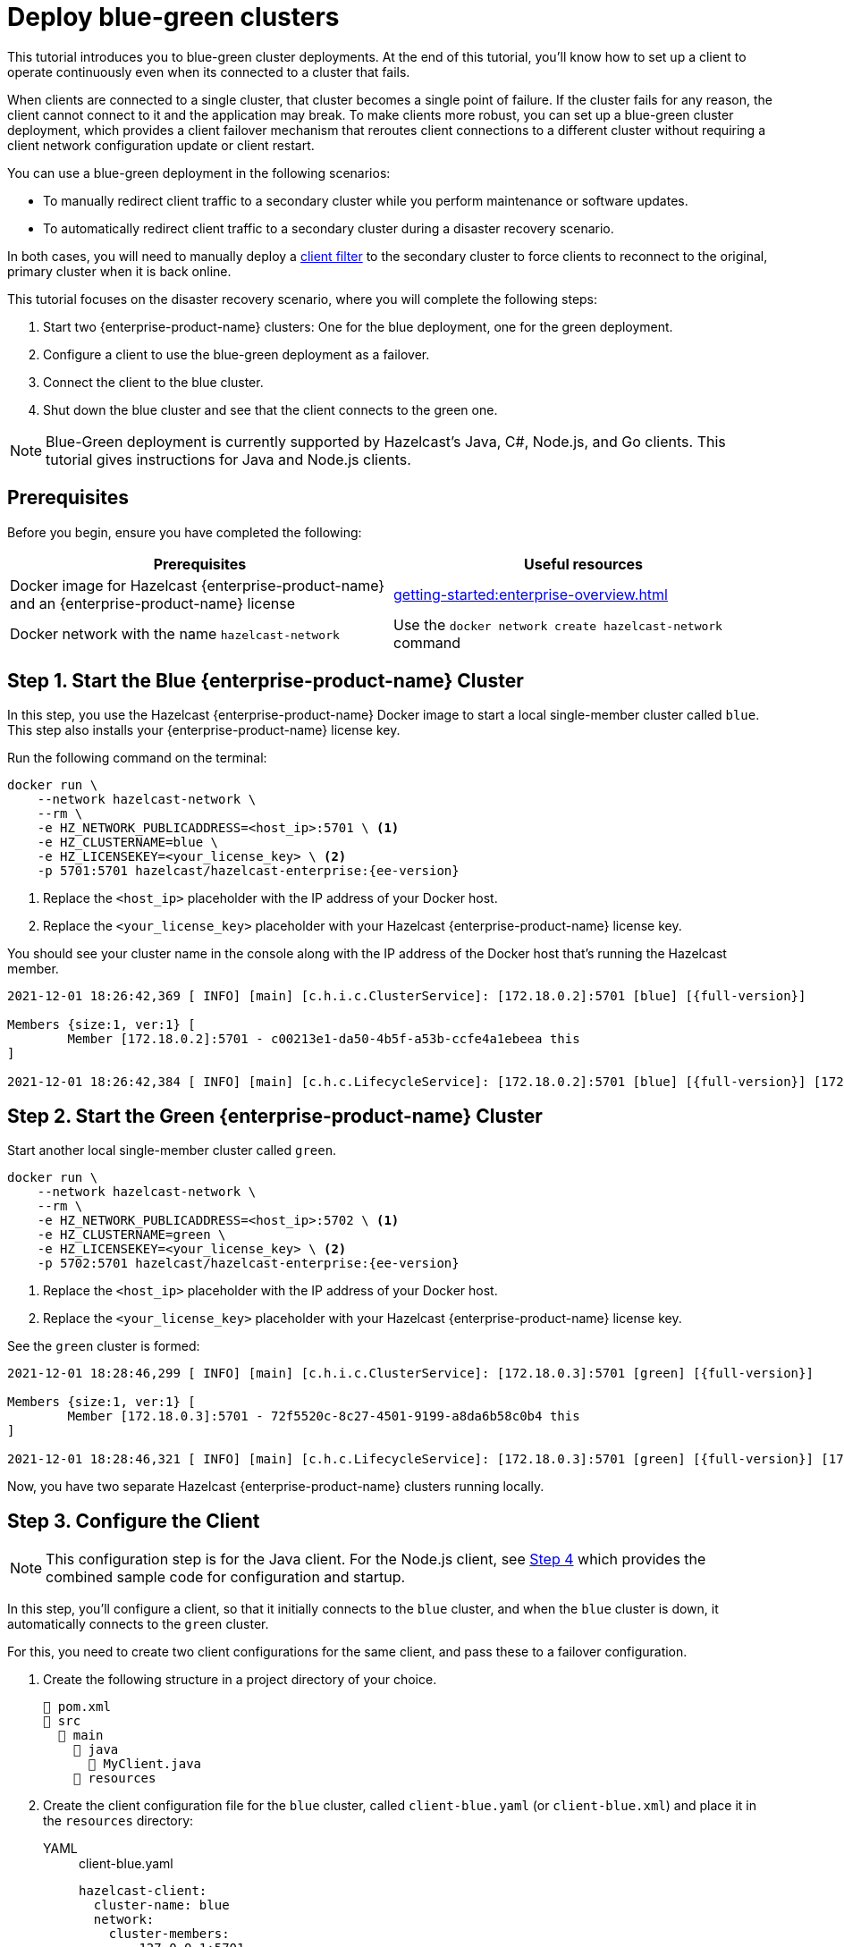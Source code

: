 = Deploy blue-green clusters
:description: This tutorial introduces you to blue-green cluster deployments. At the end of this tutorial, you'll know how to set up a client to operate continuously even when its connected to a cluster that fails.
:page-enterprise: true
:page-aliases: blue-green.adoc

{description}

When clients are connected to a single cluster, that cluster becomes a single point of failure. If the cluster fails for any reason, the client cannot connect to it and the application may break. To make clients more robust, you can set up a blue-green cluster deployment, which provides a client failover mechanism that reroutes client connections to a different cluster without requiring a client network configuration update or client restart. 

You can use a blue-green deployment in the following scenarios: 

* To manually redirect client traffic to a secondary cluster while you perform maintenance or software updates.
* To automatically redirect client traffic to a secondary cluster during a disaster recovery scenario.

In both cases, you will need to manually deploy a xref:{page-latest-supported-mc}@management-center:clusters:client-filtering.adoc[client filter] to the secondary cluster to force clients to reconnect to the original, primary cluster when it is back online.  

This tutorial focuses on the disaster recovery scenario, where you will complete the following steps:

. Start two {enterprise-product-name} clusters: One for the blue deployment, one for the green deployment.
. Configure a client to use the blue-green deployment as a failover.
. Connect the client to the blue cluster.
. Shut down the blue cluster and see that the client connects to the green one.

NOTE: Blue-Green deployment is currently supported by Hazelcast's Java, C#, Node.js, and Go clients.
This tutorial gives instructions for Java and Node.js clients.

== Prerequisites

Before you begin, ensure you have completed the following:

[cols="1a,1a"]
|===
|Prerequisites|Useful resources

|Docker image for Hazelcast {enterprise-product-name} and an {enterprise-product-name} license
|xref:getting-started:enterprise-overview.adoc[]

|Docker network with the name `hazelcast-network`
|Use the `docker network create hazelcast-network` command 

|===

== Step 1. Start the Blue {enterprise-product-name} Cluster

In this step, you use the Hazelcast {enterprise-product-name} Docker image to start a local single-member cluster called `blue`.
This step also installs your {enterprise-product-name} license key.

Run the following command on the terminal:

[source,shell,subs="attributes+"]
----
docker run \
    --network hazelcast-network \
    --rm \
    -e HZ_NETWORK_PUBLICADDRESS=<host_ip>:5701 \ <1>
    -e HZ_CLUSTERNAME=blue \
    -e HZ_LICENSEKEY=<your_license_key> \ <2>
    -p 5701:5701 hazelcast/hazelcast-enterprise:{ee-version}
----
<1> Replace the `<host_ip>` placeholder with the IP address of your Docker host.
<2> Replace the `<your_license_key>` placeholder with your Hazelcast {enterprise-product-name} license key.

You should see your cluster name in the console along with the IP address of the Docker host that's running the Hazelcast member.

[source,shell,subs="attributes+"]
----
2021-12-01 18:26:42,369 [ INFO] [main] [c.h.i.c.ClusterService]: [172.18.0.2]:5701 [blue] [{full-version}] 

Members {size:1, ver:1} [
	Member [172.18.0.2]:5701 - c00213e1-da50-4b5f-a53b-ccfe4a1ebeea this
]

2021-12-01 18:26:42,384 [ INFO] [main] [c.h.c.LifecycleService]: [172.18.0.2]:5701 [blue] [{full-version}] [172.18.0.2]:5701 is STARTED
----

== Step 2. Start the Green {enterprise-product-name} Cluster

Start another local single-member cluster called `green`.

[source,shell,subs="attributes+"]
----
docker run \
    --network hazelcast-network \
    --rm \
    -e HZ_NETWORK_PUBLICADDRESS=<host_ip>:5702 \ <1>
    -e HZ_CLUSTERNAME=green \
    -e HZ_LICENSEKEY=<your_license_key> \ <2>
    -p 5702:5701 hazelcast/hazelcast-enterprise:{ee-version}
----
<1> Replace the `<host_ip>` placeholder with the IP address of your Docker host.
<2> Replace the `<your_license_key>` placeholder with your Hazelcast {enterprise-product-name} license key.

See the `green` cluster is formed:

[source,shell,subs="attributes+"]
----
2021-12-01 18:28:46,299 [ INFO] [main] [c.h.i.c.ClusterService]: [172.18.0.3]:5701 [green] [{full-version}] 

Members {size:1, ver:1} [
	Member [172.18.0.3]:5701 - 72f5520c-8c27-4501-9199-a8da6b58c0b4 this
]

2021-12-01 18:28:46,321 [ INFO] [main] [c.h.c.LifecycleService]: [172.18.0.3]:5701 [green] [{full-version}] [172.18.0.3]:5701 is STARTED
----

Now, you have two separate Hazelcast {enterprise-product-name} clusters running locally.

[[step-3]]
== Step 3. Configure the Client

NOTE: This configuration step is for the Java client. For the Node.js client, see <<step-4-connect-the-client-to-blue-cluster, Step 4>>
which provides the combined sample code for configuration and startup.

In this step, you'll configure a client, so that it initially connects to the `blue` cluster, and when
the `blue` cluster is down, it automatically connects to the `green` cluster.

For this, you need to create two client configurations for the same client, and pass these to a failover configuration.

. Create the following structure in a project directory of your choice.
+
----
📄 pom.xml
📂 src
  📂 main
    📂 java
      📄 MyClient.java
    📂 resources
----
. Create the client configuration file for the `blue` cluster, called `client-blue.yaml` (or `client-blue.xml`)
and place it in the `resources` directory:
+
[tabs] 
==== 
YAML:: 
+ 
-- 
.client-blue.yaml
[source,yaml]
----
hazelcast-client:
  cluster-name: blue
  network:
    cluster-members:
      - 127.0.0.1:5701
  connection-strategy:
    connection-retry:
      cluster-connect-timeout-millis: 1000 <1>
----
--

XML::
+
.client-blue.xml
[source,xml]
----
<hazelcast-client>
    <cluster-name>blue</cluster-name>
    <network>
        <cluster-members>
            <address>127.0.0.1:5701</address>
        </cluster-members>
    </network>
    <connection-strategy>
        <connection-retry>
            <cluster-connect-timeout-millis>1000</cluster-connect-timeout-millis> <1>
        </connection-retry>
    </connection-strategy>
</hazelcast-client>
----
====
<1> Timeout value in milliseconds for the client to give up to connect to the current cluster.
For testing/development purposes, set to 1000 milliseconds to see the client connecting to the failover cluster faster than in a production scenario.
. Create the client configuration for the `green` cluster, called `client-green.yaml` (or `client-green.xml`)
and place it in the `resources` directory:
+
[tabs] 
==== 
YAML:: 
+ 
-- 
.client-green.yaml
[source,yaml]
----
hazelcast-client:
  cluster-name: green
  network:
    cluster-members:
      - 127.0.0.1:5702
  connection-strategy:
    connection-retry:
      cluster-connect-timeout-millis: 1000 <1>
----
--

XML::
+
.client-green.xml
[source,xml]
----
<hazelcast-client>
    <cluster-name>green</cluster-name>
    <network>
        <cluster-members>
            <address>127.0.0.1:5702</address>
        </cluster-members>
    </network>
    <connection-strategy>
        <connection-retry>
            <cluster-connect-timeout-millis>1000</cluster-connect-timeout-millis> <1>
        </connection-retry>
    </connection-strategy>
</hazelcast-client>
----
====
<1> Timeout value in milliseconds for the client to give up to connect to the current cluster.
For testing/development purposes, set to 1000 milliseconds to see the client connecting to the failover cluster faster than in a production scenario.
. Create a client failover configuration file and reference the `client-blue` and `client-green` client configurations.
The name of the client failover configuration file must be `hazelcast-client-failover` (`hazelcast-client-failover.yaml` or `hazelcast-client-failover.xml`).
Place this failover configuration file in the `resources` directory.
+
[tabs] 
==== 
YAML:: 
+ 
-- 
.hazelcast-client-failover.yaml
[source,yaml]
----
hazelcast-client-failover:
  try-count: 4 <1>
  clients:
    - client-blue.yaml
    - client-green.yaml
----
--

XML::
+
.hazelcast-client-failover.xml
[source,xml]
----
<hazelcast-client-failover>
    <try-count>4</try-count> <1>
    <clients>
        <client>client-blue.xml</client>
        <client>client-green.xml</client>
    </clients>
</hazelcast-client-failover>
----
====
<1> Number of times that the client will try to reconnect to each cluster before shutting down.
+
In this failover configuration file, you are directing the client to connect to the clusters in the given order from top to bottom;
see xref:clients:java#ordering-of-clusters-when-clients-try-to-connect.adoc[Ordering of Clusters]. So, when you start the client
(see Step 4 below), it will initially connect to the `blue` cluster. Here is what may happen:

* When the `blue` cluster fails, the client attempts to reconnect to it four times.
* If the connection is unsuccessful, the client will try to connect to the `green` cluster four times.
* If these eight connection attempts are unsuccessful, the client shuts down.

== Step 4. Connect the Client to Blue Cluster

In this step, you'll start the client.

[tabs] 
==== 
Java:: 
+

. Install the xref:getting-started:install-hazelcast.adoc#use-java[Java client library].
. Add the following to the `MyClient.java` file.
+
-- 
[source,java,subs="attributes+"]
----
import com.hazelcast.client.HazelcastClient;
import com.hazelcast.client.config.ClientFailoverConfig;
import com.hazelcast.core.HazelcastInstance;

HazelcastInstance client = HazelcastClient.newHazelcastFailoverClient(); <1>

/* This example assumes that you have the following directory structure
// showing the locations of this Java client code and client/failover configurations.
//
//📄 pom.xml
//📂 src
//  📂 main
//    📂 java
//      📄 MyClient.java
//    📂 resources
//      📄 client-blue.yaml
//      📄 client-green.yaml
//      📄 hazelcast-client-failover.yaml
*/
----
<1> This constructor automatically finds the `hazelcast-client-failover` file.
--

Node.js::
+

. Install the Node.js client library: `npm install hazelcast-client`
. In your preferred Node.js IDE, create a new project to include the following script.
+
[source,javascript]
----
const { Client } = require('hazelcast-client');

(async () => {
    try {
      const client = await Client.newHazelcastFailoverClient({
        tryCount: 4,
        clientConfigs: [
            {
                clusterName: 'green',
                network: {
                    clusterMembers: ['127.0.0.1:5702']
                },
                connectionStrategy: {
                  connectionRetry: {
                    clusterConnectTimeoutMillis: 1000
                  }
                }
            },
            {
                clusterName: 'blue',
                network: {
                    clusterMembers: ['127.0.0.1:5701']
                },
                connectionStrategy: {
                  connectionRetry: {
                    clusterConnectTimeoutMillis: 1000
                  }
                }
            }
        ]
      });
        
    } catch (err) {
        console.error('Error occurred:', err);
    }
})();
----
====

Assuming that the `blue` cluster is alive, you should see a log similar to the following on the `blue` cluster’s terminal, showing that the client is connected.

[source,shell,subs="attributes+"]
----
2021-12-01 18:11:33,928 [ INFO] [hz.wizardly_taussig.priority-generic-operation.thread-0] [c.h.c.i.p.t.AuthenticationMessageTask]: [172.18.0.2]:5701 [blue] [{full-version}] Received auth from Connection[id=5, /172.18.0.2:5701->/172.18.0.1:61254, qualifier=null, endpoint=[172.18.0.1]:61254, alive=true, connectionType=JVM, planeIndex=-1], successfully authenticated, clientUuid: bf2ba9e2-d6f5-4a63-af43-e8d5ed8174b4, client name: hz.client_1, client version: {full-version}
----

You can also verify the client is connected on the client side's terminal.

[source,shell,subs="attributes+"]
----
INFO: hz.client_1 [blue] [{full-version}] Trying to connect to [172.18.0.2]:5701
Dec 01, 2021 8:11:33 PM com.hazelcast.core.LifecycleService
INFO: hz.client_1 [blue] [{full-version}] HazelcastClient {full-version} (20210922 - dbaeffe) is CLIENT_CONNECTED
----

== Step 5. Simulate a Failure on the Blue Cluster

Now, you'll kill the `blue` cluster and see the client is automatically connected to the `green` failover cluster.

. Shut down the `blue` cluster on its terminal simply by pressing kbd:[Ctrl+C].
. Verify that the client is connected to the `green` cluster on the cluster's and client's terminal.
+
[source,shell,subs="attributes+"]
----
2021-12-01 18:11:33,928 [ INFO] [hz.wizardly_taussig.priority-generic-operation.thread-0] [c.h.c.i.p.t.AuthenticationMessageTask]: [172.18.0.3]:5701 [green] [{full-version}] Received auth from Connection[id=5, /172.18.0.3:5701->/172.18.0.2:62432, qualifier=null, endpoint=[172.18.0.2]:62432, alive=true, connectionType=JVM, planeIndex=-1], successfully authenticated, clientUuid: bf2ba9e2-d6f5-4a63-af43-e8d5ed8174b4, client name: hz.client_1, client version: {full-version}
----
+
[source,shell,subs="attributes+"]
----
INFO: hz.client_1 [green] [{full-version}] Trying to connect to [172.18.0.3]:5701
Dec 01, 2021 8:16:45 PM com.hazelcast.core.LifecycleService
INFO: hz.client_1 [green] [{full-version}] HazelcastClient {full-version} (20210922 - dbaeffe) is CLIENT_CONNECTED
----

NOTE: In this type of failover scenario, the client does not automatically reconnect to the `blue` cluster when it is back online. Instead, you need to deploy a deny list to block client connections to the `green` cluster. The client will then use the failover configuration (in <<step-3, Step 3>>) to reconnect to the original cluster. When the client is reconnected, you can remove the client filter. 

== Step 6. Shut Down the Cluster

Shut down the cluster you've created in this tutorial so that you can start a fresh one when you
move to the other tutorials. To shut down the cluster, close the terminals in which the members are running or press kbd:[Ctrl+C] in each terminal.

== Next Steps

If you're interested in learning more about the topics introduced in this tutorial, see: 

* xref:clients:java#blue-green-deployment-and-disaster-recovery.adoc[Blue-Green Deployment].
* xref:{page-latest-supported-mc}@management-center:clusters:client-filtering.adoc[Filtering Client Connections].
